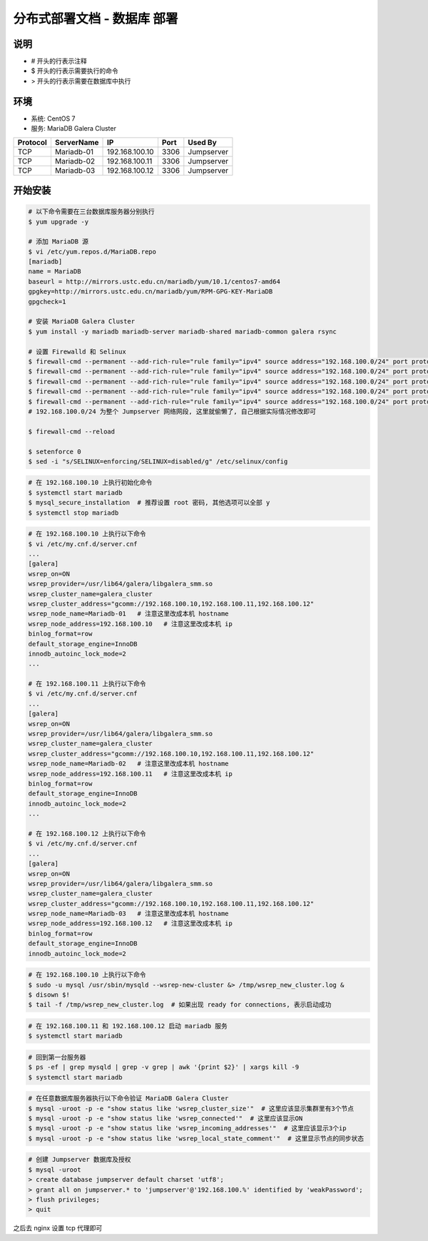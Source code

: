 分布式部署文档 - 数据库 部署
----------------------------------------------------

说明
~~~~~~~
-  # 开头的行表示注释
-  $ 开头的行表示需要执行的命令
-  > 开头的行表示需要在数据库中执行

环境
~~~~~~~

-  系统: CentOS 7
-  服务: MariaDB Galera Cluster

+----------+------------+-----------------+---------------+------------------------+
| Protocol | ServerName |        IP       |      Port     |         Used By        |
+==========+============+=================+===============+========================+
|    TCP   | Mariadb-01 | 192.168.100.10  |      3306     |        Jumpserver      |
+----------+------------+-----------------+---------------+------------------------+
|    TCP   | Mariadb-02 | 192.168.100.11  |      3306     |        Jumpserver      |
+----------+------------+-----------------+---------------+------------------------+
|    TCP   | Mariadb-03 | 192.168.100.12  |      3306     |        Jumpserver      |
+----------+------------+-----------------+---------------+------------------------+



开始安装
~~~~~~~~~~~~

.. code-block:: shell

    # 以下命令需要在三台数据库服务器分别执行
    $ yum upgrade -y

    # 添加 MariaDB 源
    $ vi /etc/yum.repos.d/MariaDB.repo
    [mariadb]
    name = MariaDB
    baseurl = http://mirrors.ustc.edu.cn/mariadb/yum/10.1/centos7-amd64
    gpgkey=http://mirrors.ustc.edu.cn/mariadb/yum/RPM-GPG-KEY-MariaDB
    gpgcheck=1

    # 安装 MariaDB Galera Cluster
    $ yum install -y mariadb mariadb-server mariadb-shared mariadb-common galera rsync

    # 设置 Firewalld 和 Selinux
    $ firewall-cmd --permanent --add-rich-rule="rule family="ipv4" source address="192.168.100.0/24" port protocol="tcp" port="3306" accept"
    $ firewall-cmd --permanent --add-rich-rule="rule family="ipv4" source address="192.168.100.0/24" port protocol="tcp" port="4567" accept"
    $ firewall-cmd --permanent --add-rich-rule="rule family="ipv4" source address="192.168.100.0/24" port protocol="tcp" port="4568" accept"
    $ firewall-cmd --permanent --add-rich-rule="rule family="ipv4" source address="192.168.100.0/24" port protocol="tcp" port="4444" accept"
    $ firewall-cmd --permanent --add-rich-rule="rule family="ipv4" source address="192.168.100.0/24" port protocol="udp" port="4567" accept"
    # 192.168.100.0/24 为整个 Jumpserver 网络网段, 这里就偷懒了, 自己根据实际情况修改即可

    $ firewall-cmd --reload

    $ setenforce 0
    $ sed -i "s/SELINUX=enforcing/SELINUX=disabled/g" /etc/selinux/config

.. code-block:: shell

    # 在 192.168.100.10 上执行初始化命令
    $ systemctl start mariadb
    $ mysql_secure_installation  # 推荐设置 root 密码, 其他选项可以全部 y
    $ systemctl stop mariadb

.. code-block:: shell

    # 在 192.168.100.10 上执行以下命令
    $ vi /etc/my.cnf.d/server.cnf
    ...
    [galera]
    wsrep_on=ON
    wsrep_provider=/usr/lib64/galera/libgalera_smm.so
    wsrep_cluster_name=galera_cluster
    wsrep_cluster_address="gcomm://192.168.100.10,192.168.100.11,192.168.100.12"
    wsrep_node_name=Mariadb-01   # 注意这里改成本机 hostname
    wsrep_node_address=192.168.100.10   # 注意这里改成本机 ip
    binlog_format=row
    default_storage_engine=InnoDB
    innodb_autoinc_lock_mode=2
    ...

    # 在 192.168.100.11 上执行以下命令
    $ vi /etc/my.cnf.d/server.cnf
    ...
    [galera]
    wsrep_on=ON
    wsrep_provider=/usr/lib64/galera/libgalera_smm.so
    wsrep_cluster_name=galera_cluster
    wsrep_cluster_address="gcomm://192.168.100.10,192.168.100.11,192.168.100.12"
    wsrep_node_name=Mariadb-02   # 注意这里改成本机 hostname
    wsrep_node_address=192.168.100.11   # 注意这里改成本机 ip
    binlog_format=row
    default_storage_engine=InnoDB
    innodb_autoinc_lock_mode=2
    ...

    # 在 192.168.100.12 上执行以下命令
    $ vi /etc/my.cnf.d/server.cnf
    ...
    [galera]
    wsrep_on=ON
    wsrep_provider=/usr/lib64/galera/libgalera_smm.so
    wsrep_cluster_name=galera_cluster
    wsrep_cluster_address="gcomm://192.168.100.10,192.168.100.11,192.168.100.12"
    wsrep_node_name=Mariadb-03   # 注意这里改成本机 hostname
    wsrep_node_address=192.168.100.12   # 注意这里改成本机 ip
    binlog_format=row
    default_storage_engine=InnoDB
    innodb_autoinc_lock_mode=2

.. code-block:: shell

    # 在 192.168.100.10 上执行以下命令
    $ sudo -u mysql /usr/sbin/mysqld --wsrep-new-cluster &> /tmp/wsrep_new_cluster.log &
    $ disown $!
    $ tail -f /tmp/wsrep_new_cluster.log  # 如果出现 ready for connections, 表示启动成功

.. code-block:: shell

    # 在 192.168.100.11 和 192.168.100.12 启动 mariadb 服务
    $ systemctl start mariadb

.. code-block:: shell

    # 回到第一台服务器
    $ ps -ef | grep mysqld | grep -v grep | awk '{print $2}' | xargs kill -9
    $ systemctl start mariadb

.. code-block:: shell

    # 在任意数据库服务器执行以下命令验证 MariaDB Galera Cluster
    $ mysql -uroot -p -e "show status like 'wsrep_cluster_size'"  # 这里应该显示集群里有3个节点
    $ mysql -uroot -p -e "show status like 'wsrep_connected'"  # 这里应该显示ON
    $ mysql -uroot -p -e "show status like 'wsrep_incoming_addresses'"  # 这里应该显示3个ip
    $ mysql -uroot -p -e "show status like 'wsrep_local_state_comment'"  # 这里显示节点的同步状态

.. code-block:: shell

    # 创建 Jumpserver 数据库及授权
    $ mysql -uroot
    > create database jumpserver default charset 'utf8';
    > grant all on jumpserver.* to 'jumpserver'@'192.168.100.%' identified by 'weakPassword';
    > flush privileges;
    > quit

之后去 nginx 设置 tcp 代理即可
